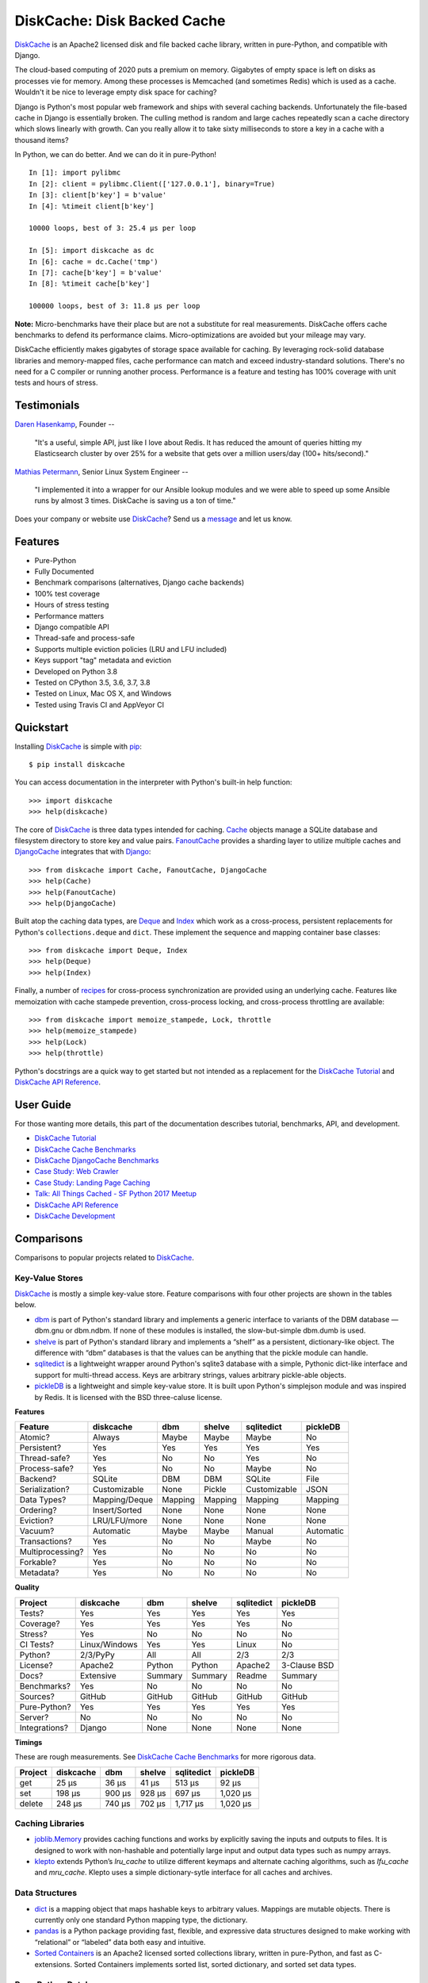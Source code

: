 DiskCache: Disk Backed Cache
============================

`DiskCache`_ is an Apache2 licensed disk and file backed cache library, written
in pure-Python, and compatible with Django.

The cloud-based computing of 2020 puts a premium on memory. Gigabytes of empty
space is left on disks as processes vie for memory. Among these processes is
Memcached (and sometimes Redis) which is used as a cache. Wouldn't it be nice
to leverage empty disk space for caching?

Django is Python's most popular web framework and ships with several caching
backends. Unfortunately the file-based cache in Django is essentially
broken. The culling method is random and large caches repeatedly scan a cache
directory which slows linearly with growth. Can you really allow it to take
sixty milliseconds to store a key in a cache with a thousand items?

In Python, we can do better. And we can do it in pure-Python!

::

   In [1]: import pylibmc
   In [2]: client = pylibmc.Client(['127.0.0.1'], binary=True)
   In [3]: client[b'key'] = b'value'
   In [4]: %timeit client[b'key']

   10000 loops, best of 3: 25.4 µs per loop

   In [5]: import diskcache as dc
   In [6]: cache = dc.Cache('tmp')
   In [7]: cache[b'key'] = b'value'
   In [8]: %timeit cache[b'key']

   100000 loops, best of 3: 11.8 µs per loop

**Note:** Micro-benchmarks have their place but are not a substitute for real
measurements. DiskCache offers cache benchmarks to defend its performance
claims. Micro-optimizations are avoided but your mileage may vary.

DiskCache efficiently makes gigabytes of storage space available for
caching. By leveraging rock-solid database libraries and memory-mapped files,
cache performance can match and exceed industry-standard solutions. There's no
need for a C compiler or running another process. Performance is a feature and
testing has 100% coverage with unit tests and hours of stress.

Testimonials
------------

`Daren Hasenkamp`_, Founder --

    "It's a useful, simple API, just like I love about Redis. It has reduced
    the amount of queries hitting my Elasticsearch cluster by over 25% for a
    website that gets over a million users/day (100+ hits/second)."

`Mathias Petermann`_, Senior Linux System Engineer --

    "I implemented it into a wrapper for our Ansible lookup modules and we were
    able to speed up some Ansible runs by almost 3 times. DiskCache is saving
    us a ton of time."

Does your company or website use `DiskCache`_? Send us a `message
<contact@grantjenks.com>`_ and let us know.

.. _`Daren Hasenkamp`: https://www.linkedin.com/in/daren-hasenkamp-93006438/
.. _`Mathias Petermann`: https://www.linkedin.com/in/mathias-petermann-a8aa273b/

Features
--------

- Pure-Python
- Fully Documented
- Benchmark comparisons (alternatives, Django cache backends)
- 100% test coverage
- Hours of stress testing
- Performance matters
- Django compatible API
- Thread-safe and process-safe
- Supports multiple eviction policies (LRU and LFU included)
- Keys support "tag" metadata and eviction
- Developed on Python 3.8
- Tested on CPython 3.5, 3.6, 3.7, 3.8
- Tested on Linux, Mac OS X, and Windows
- Tested using Travis CI and AppVeyor CI

.. image:: https://api.travis-ci.org/grantjenks/python-diskcache.svg?branch=master
    :target: http://www.grantjenks.com/docs/diskcache/

.. image:: https://ci.appveyor.com/api/projects/status/github/grantjenks/python-diskcache?branch=master&svg=true
    :target: http://www.grantjenks.com/docs/diskcache/

Quickstart
----------

Installing `DiskCache`_ is simple with `pip <http://www.pip-installer.org/>`_::

  $ pip install diskcache

You can access documentation in the interpreter with Python's built-in help
function::

  >>> import diskcache
  >>> help(diskcache)

The core of `DiskCache`_ is three data types intended for caching. `Cache`_
objects manage a SQLite database and filesystem directory to store key and
value pairs. `FanoutCache`_ provides a sharding layer to utilize multiple
caches and `DjangoCache`_ integrates that with `Django`_::

  >>> from diskcache import Cache, FanoutCache, DjangoCache
  >>> help(Cache)
  >>> help(FanoutCache)
  >>> help(DjangoCache)

Built atop the caching data types, are `Deque`_ and `Index`_ which work as a
cross-process, persistent replacements for Python's ``collections.deque`` and
``dict``. These implement the sequence and mapping container base classes::

  >>> from diskcache import Deque, Index
  >>> help(Deque)
  >>> help(Index)

Finally, a number of `recipes`_ for cross-process synchronization are provided
using an underlying cache. Features like memoization with cache stampede
prevention, cross-process locking, and cross-process throttling are available::

  >>> from diskcache import memoize_stampede, Lock, throttle
  >>> help(memoize_stampede)
  >>> help(Lock)
  >>> help(throttle)

Python's docstrings are a quick way to get started but not intended as a
replacement for the `DiskCache Tutorial`_ and `DiskCache API Reference`_.

.. _`Cache`: http://www.grantjenks.com/docs/diskcache/tutorial.html#cache
.. _`FanoutCache`: http://www.grantjenks.com/docs/diskcache/tutorial.html#fanoutcache
.. _`DjangoCache`: http://www.grantjenks.com/docs/diskcache/tutorial.html#djangocache
.. _`Django`: https://www.djangoproject.com/
.. _`Deque`: http://www.grantjenks.com/docs/diskcache/tutorial.html#deque
.. _`Index`: http://www.grantjenks.com/docs/diskcache/tutorial.html#index
.. _`recipes`: http://www.grantjenks.com/docs/diskcache/tutorial.html#recipes

User Guide
----------

For those wanting more details, this part of the documentation describes
tutorial, benchmarks, API, and development.

* `DiskCache Tutorial`_
* `DiskCache Cache Benchmarks`_
* `DiskCache DjangoCache Benchmarks`_
* `Case Study: Web Crawler`_
* `Case Study: Landing Page Caching`_
* `Talk: All Things Cached - SF Python 2017 Meetup`_
* `DiskCache API Reference`_
* `DiskCache Development`_

.. _`DiskCache Tutorial`: http://www.grantjenks.com/docs/diskcache/tutorial.html
.. _`DiskCache Cache Benchmarks`: http://www.grantjenks.com/docs/diskcache/cache-benchmarks.html
.. _`DiskCache DjangoCache Benchmarks`: http://www.grantjenks.com/docs/diskcache/djangocache-benchmarks.html
.. _`Talk: All Things Cached - SF Python 2017 Meetup`: http://www.grantjenks.com/docs/diskcache/sf-python-2017-meetup-talk.html
.. _`Case Study: Web Crawler`: http://www.grantjenks.com/docs/diskcache/case-study-web-crawler.html
.. _`Case Study: Landing Page Caching`: http://www.grantjenks.com/docs/diskcache/case-study-landing-page-caching.html
.. _`DiskCache API Reference`: http://www.grantjenks.com/docs/diskcache/api.html
.. _`DiskCache Development`: http://www.grantjenks.com/docs/diskcache/development.html

Comparisons
-----------

Comparisons to popular projects related to `DiskCache`_.

Key-Value Stores
................

`DiskCache`_ is mostly a simple key-value store. Feature comparisons with four
other projects are shown in the tables below.

* `dbm`_ is part of Python's standard library and implements a generic
  interface to variants of the DBM database — dbm.gnu or dbm.ndbm. If none of
  these modules is installed, the slow-but-simple dbm.dumb is used.
* `shelve`_ is part of Python's standard library and implements a “shelf” as a
  persistent, dictionary-like object. The difference with “dbm” databases is
  that the values can be anything that the pickle module can handle.
* `sqlitedict`_ is a lightweight wrapper around Python's sqlite3 database with
  a simple, Pythonic dict-like interface and support for multi-thread
  access. Keys are arbitrary strings, values arbitrary pickle-able objects.
* `pickleDB`_ is a lightweight and simple key-value store. It is built upon
  Python's simplejson module and was inspired by Redis. It is licensed with the
  BSD three-caluse license.

.. _`dbm`: https://docs.python.org/3/library/dbm.html
.. _`shelve`: https://docs.python.org/3/library/shelve.html
.. _`sqlitedict`: https://github.com/RaRe-Technologies/sqlitedict
.. _`pickleDB`: https://pythonhosted.org/pickleDB/

**Features**

================ ============= ========= ========= ============ ============
Feature          diskcache     dbm       shelve    sqlitedict   pickleDB
================ ============= ========= ========= ============ ============
Atomic?          Always        Maybe     Maybe     Maybe        No
Persistent?      Yes           Yes       Yes       Yes          Yes
Thread-safe?     Yes           No        No        Yes          No
Process-safe?    Yes           No        No        Maybe        No
Backend?         SQLite        DBM       DBM       SQLite       File
Serialization?   Customizable  None      Pickle    Customizable JSON
Data Types?      Mapping/Deque Mapping   Mapping   Mapping      Mapping
Ordering?        Insert/Sorted None      None      None         None
Eviction?        LRU/LFU/more  None      None      None         None
Vacuum?          Automatic     Maybe     Maybe     Manual       Automatic
Transactions?    Yes           No        No        Maybe        No
Multiprocessing? Yes           No        No        No           No
Forkable?        Yes           No        No        No           No
Metadata?        Yes           No        No        No           No
================ ============= ========= ========= ============ ============

**Quality**

================ ============= ========= ========= ============ ============
Project          diskcache     dbm       shelve    sqlitedict   pickleDB
================ ============= ========= ========= ============ ============
Tests?           Yes           Yes       Yes       Yes          Yes
Coverage?        Yes           Yes       Yes       Yes          No
Stress?          Yes           No        No        No           No
CI Tests?        Linux/Windows Yes       Yes       Linux        No
Python?          2/3/PyPy      All       All       2/3          2/3
License?         Apache2       Python    Python    Apache2      3-Clause BSD
Docs?            Extensive     Summary   Summary   Readme       Summary
Benchmarks?      Yes           No        No        No           No
Sources?         GitHub        GitHub    GitHub    GitHub       GitHub
Pure-Python?     Yes           Yes       Yes       Yes          Yes
Server?          No            No        No        No           No
Integrations?    Django        None      None      None         None
================ ============= ========= ========= ============ ============

**Timings**

These are rough measurements. See `DiskCache Cache Benchmarks`_ for more
rigorous data.

================ ============= ========= ========= ============ ============
Project          diskcache     dbm       shelve    sqlitedict   pickleDB
================ ============= ========= ========= ============ ============
get                      25 µs     36 µs     41 µs       513 µs        92 µs
set                     198 µs    900 µs    928 µs       697 µs     1,020 µs
delete                  248 µs    740 µs    702 µs     1,717 µs     1,020 µs
================ ============= ========= ========= ============ ============

Caching Libraries
.................

* `joblib.Memory`_ provides caching functions and works by explicitly saving
  the inputs and outputs to files. It is designed to work with non-hashable and
  potentially large input and output data types such as numpy arrays.
* `klepto`_ extends Python’s `lru_cache` to utilize different keymaps and
  alternate caching algorithms, such as `lfu_cache` and `mru_cache`. Klepto
  uses a simple dictionary-sytle interface for all caches and archives.

.. _`klepto`: https://pypi.org/project/klepto/
.. _`joblib.Memory`: https://joblib.readthedocs.io/en/latest/memory.html

Data Structures
...............

* `dict`_ is a mapping object that maps hashable keys to arbitrary
  values. Mappings are mutable objects. There is currently only one standard
  Python mapping type, the dictionary.
* `pandas`_ is a Python package providing fast, flexible, and expressive data
  structures designed to make working with “relational” or “labeled” data both
  easy and intuitive.
* `Sorted Containers`_ is an Apache2 licensed sorted collections library,
  written in pure-Python, and fast as C-extensions. Sorted Containers
  implements sorted list, sorted dictionary, and sorted set data types.

.. _`dict`: https://docs.python.org/3/library/stdtypes.html#typesmapping
.. _`pandas`: https://pandas.pydata.org/
.. _`Sorted Containers`: http://www.grantjenks.com/docs/sortedcontainers/

Pure-Python Databases
.....................

* `ZODB`_ supports an isomorphic interface for database operations which means
  there's little impact on your code to make objects persistent and there's no
  database mapper that partially hides the datbase.
* `CodernityDB`_ is an open source, pure-Python, multi-platform, schema-less,
  NoSQL database and includes an HTTP server version, and a Python client
  library that aims to be 100% compatible with the embedded version.
* `TinyDB`_ is a tiny, document oriented database optimized for your
  happiness. If you need a simple database with a clean API that just works
  without lots of configuration, TinyDB might be the right choice for you.

.. _`ZODB`: http://www.zodb.org/
.. _`CodernityDB`: https://pypi.org/project/CodernityDB/
.. _`TinyDB`: https://tinydb.readthedocs.io/

Object Relational Mappings (ORM)
................................

* `Django ORM`_ provides models that are the single, definitive source of
  information about data and contains the essential fields and behaviors of the
  stored data. Generally, each model maps to a single SQL database table.
* `SQLAlchemy`_ is the Python SQL toolkit and Object Relational Mapper that
  gives application developers the full power and flexibility of SQL. It
  provides a full suite of well known enterprise-level persistence patterns.
* `Peewee`_ is a simple and small ORM. It has few (but expressive) concepts,
  making it easy to learn and intuitive to use. Peewee supports Sqlite, MySQL,
  and PostgreSQL with tons of extensions.
* `SQLObject`_ is a popular Object Relational Manager for providing an object
  interface to your database, with tables as classes, rows as instances, and
  columns as attributes.
* `Pony ORM`_ is a Python ORM with beautiful query syntax. Use Python syntax
  for interacting with the database. Pony translates such queries into SQL and
  executes them in the database in the most efficient way.

.. _`Django ORM`: https://docs.djangoproject.com/en/dev/topics/db/
.. _`SQLAlchemy`: https://www.sqlalchemy.org/
.. _`Peewee`: http://docs.peewee-orm.com/
.. _`SQLObject`: http://sqlobject.org/
.. _`Pony ORM`: https://ponyorm.com/

SQL Databases
.............

* `SQLite`_ is part of Python's standard library and provides a lightweight
  disk-based database that doesn’t require a separate server process and allows
  accessing the database using a nonstandard variant of the SQL query language.
* `MySQL`_ is one of the world’s most popular open source databases and has
  become a leading database choice for web-based applications. MySQL includes a
  standardized database driver for Python platforms and development.
* `PostgreSQL`_ is a powerful, open source object-relational database system
  with over 30 years of active development. Psycopg is the most popular
  PostgreSQL adapter for the Python programming language.
* `Oracle DB`_ is a relational database management system (RDBMS) from the
  Oracle Corporation. Originally developed in 1977, Oracle DB is one of the
  most trusted and widely used enterprise relational database engines.
* `Microsoft SQL Server`_ is a relational database management system developed
  by Microsoft. As a database server, it stores and retrieves data as requested
  by other software applications.

.. _`SQLite`: https://docs.python.org/3/library/sqlite3.html
.. _`MySQL`: https://dev.mysql.com/downloads/connector/python/
.. _`PostgreSQL`: http://initd.org/psycopg/
.. _`Oracle DB`: https://pypi.org/project/cx_Oracle/
.. _`Microsoft SQL Server`: https://pypi.org/project/pyodbc/

Other Databases
...............

* `Memcached`_ is free and open source, high-performance, distributed memory
  object caching system, generic in nature, but intended for use in speeding up
  dynamic web applications by alleviating database load.
* `Redis`_ is an open source, in-memory data structure store, used as a
  database, cache and message broker. It supports data structures such as
  strings, hashes, lists, sets, sorted sets with range queries, and more.
* `MongoDB`_ is a cross-platform document-oriented database program. Classified
  as a NoSQL database program, MongoDB uses JSON-like documents with
  schema. PyMongo is the recommended way to work with MongoDB from Python.
* `LMDB`_ is a lightning-fast, memory-mapped database. With memory-mapped
  files, it has the read performance of a pure in-memory database while
  retaining the persistence of standard disk-based databases.
* `BerkeleyDB`_ is a software library intended to provide a high-performance
  embedded database for key/value data. Berkeley DB is a programmatic toolkit
  that provides built-in database support for desktop and server applications.
* `LevelDB`_ is a fast key-value storage library written at Google that
  provides an ordered mapping from string keys to string values. Data is stored
  sorted by key and users can provide a custom comparison function.

.. _`Memcached`: https://pypi.org/project/python-memcached/
.. _`MongoDB`: https://api.mongodb.com/python/current/
.. _`Redis`: https://redis.io/clients#python
.. _`LMDB`: https://lmdb.readthedocs.io/
.. _`BerkeleyDB`: https://pypi.org/project/bsddb3/
.. _`LevelDB`: https://plyvel.readthedocs.io/

Reference
---------

* `DiskCache Documentation`_
* `DiskCache at PyPI`_
* `DiskCache at GitHub`_
* `DiskCache Issue Tracker`_

.. _`DiskCache Documentation`: http://www.grantjenks.com/docs/diskcache/
.. _`DiskCache at PyPI`: https://pypi.python.org/pypi/diskcache/
.. _`DiskCache at GitHub`: https://github.com/grantjenks/python-diskcache/
.. _`DiskCache Issue Tracker`: https://github.com/grantjenks/python-diskcache/issues/

License
-------

Copyright 2016-2020 Grant Jenks

Licensed under the Apache License, Version 2.0 (the "License"); you may not use
this file except in compliance with the License.  You may obtain a copy of the
License at

    http://www.apache.org/licenses/LICENSE-2.0

Unless required by applicable law or agreed to in writing, software distributed
under the License is distributed on an "AS IS" BASIS, WITHOUT WARRANTIES OR
CONDITIONS OF ANY KIND, either express or implied. See the License for the
specific language governing permissions and limitations under the License.

.. _`DiskCache`: http://www.grantjenks.com/docs/diskcache/
